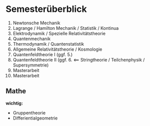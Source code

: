 * Semesterüberblick
  1. Newtonsche Mechanik
  2. Lagrange / Hamilton Mechanik / Statistik / Kontinua
  3. Elektrodynamik / Spezielle Relativitätstheorie
  4. Quantenmechanik
  5. Thermodynamik / Quantenstatistik
  6. Allgemeine Relativitätstheorie / Kosmologie
  7. Quantenfeldtheorie I (ggf. 5.)
  8. Quantenfeldtheorie II (ggf. 6. $\impliedby$ Stringtheorie / Teilchenphysik / Supersymmetrie)
  9. Masterarbeit
  10. Masterarbeit
** Mathe
   *wichtig:*
   - Gruppentheorie
   - Differientialgeometrie
